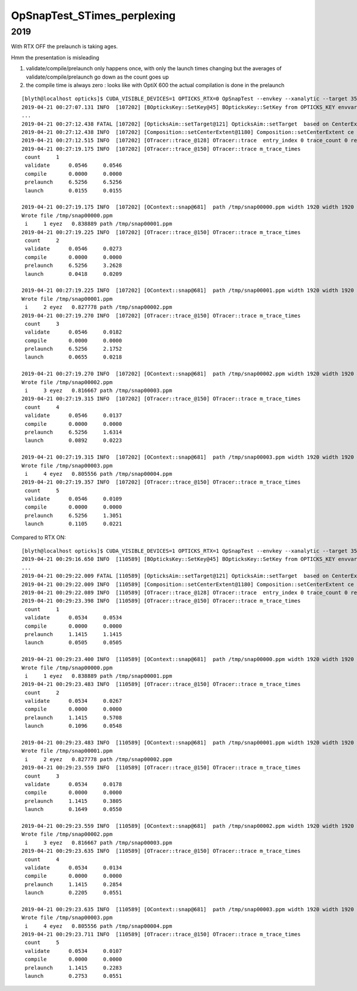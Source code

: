 OpSnapTest_STimes_perplexing
================================




2019
-------

With RTX OFF the prelaunch is taking ages.

Hmm the presentation is misleading

1. validate/compile/prelaunch only happens once, with only the launch times changing 
   but the averages of validate/compile/prelaunch go down as the count goes up

2. the compile time is always zero : looks like with OptiX 600 the actual compilation is done in the prelaunch


::

    [blyth@localhost opticks]$ CUDA_VISIBLE_DEVICES=1 OPTICKS_RTX=0 OpSnapTest --envkey --xanalytic --target 352851 --eye -1,-1,-1 
    2019-04-21 00:27:07.131 INFO  [107202] [BOpticksKey::SetKey@45] BOpticksKey::SetKey from OPTICKS_KEY envvar OKX4Test.X4PhysicalVolume.lWorld0x4bc2710_PV.528f4cefdac670fffe846377973af10a
    ...
    2019-04-21 00:27:12.438 FATAL [107202] [OpticksAim::setTarget@121] OpticksAim::setTarget  based on CenterExtent from m_mesh0  target 352851 aim 1 ce 0.0000,0.0000,19785.0000,1965.0000
    2019-04-21 00:27:12.438 INFO  [107202] [Composition::setCenterExtent@1180] Composition::setCenterExtent ce 0.0000,0.0000,19785.0000,1965.0000
    2019-04-21 00:27:12.515 INFO  [107202] [OTracer::trace_@128] OTracer::trace  entry_index 0 trace_count 0 resolution_scale 1 size(1920,1080) ZProj.zw (-1.04082,-661.684) front 0.6061,0.6061,-0.5152
    2019-04-21 00:27:19.175 INFO  [107202] [OTracer::trace_@150] OTracer::trace m_trace_times 
     count     1 
     validate      0.0546     0.0546 
     compile       0.0000     0.0000 
     prelaunch     6.5256     6.5256 
     launch        0.0155     0.0155 

    2019-04-21 00:27:19.175 INFO  [107202] [OContext::snap@681]  path /tmp/snap00000.ppm width 1920 width 1920 height 1080 height 1080 depth 1
    Wrote file /tmp/snap00000.ppm
     i     1 eyez   0.838889 path /tmp/snap00001.ppm
    2019-04-21 00:27:19.225 INFO  [107202] [OTracer::trace_@150] OTracer::trace m_trace_times 
     count     2 
     validate      0.0546     0.0273 
     compile       0.0000     0.0000 
     prelaunch     6.5256     3.2628 
     launch        0.0418     0.0209 

    2019-04-21 00:27:19.225 INFO  [107202] [OContext::snap@681]  path /tmp/snap00001.ppm width 1920 width 1920 height 1080 height 1080 depth 1
    Wrote file /tmp/snap00001.ppm
     i     2 eyez   0.827778 path /tmp/snap00002.ppm
    2019-04-21 00:27:19.270 INFO  [107202] [OTracer::trace_@150] OTracer::trace m_trace_times 
     count     3 
     validate      0.0546     0.0182 
     compile       0.0000     0.0000 
     prelaunch     6.5256     2.1752 
     launch        0.0655     0.0218 

    2019-04-21 00:27:19.270 INFO  [107202] [OContext::snap@681]  path /tmp/snap00002.ppm width 1920 width 1920 height 1080 height 1080 depth 1
    Wrote file /tmp/snap00002.ppm
     i     3 eyez   0.816667 path /tmp/snap00003.ppm
    2019-04-21 00:27:19.315 INFO  [107202] [OTracer::trace_@150] OTracer::trace m_trace_times 
     count     4 
     validate      0.0546     0.0137 
     compile       0.0000     0.0000 
     prelaunch     6.5256     1.6314 
     launch        0.0892     0.0223 

    2019-04-21 00:27:19.315 INFO  [107202] [OContext::snap@681]  path /tmp/snap00003.ppm width 1920 width 1920 height 1080 height 1080 depth 1
    Wrote file /tmp/snap00003.ppm
     i     4 eyez   0.805556 path /tmp/snap00004.ppm
    2019-04-21 00:27:19.357 INFO  [107202] [OTracer::trace_@150] OTracer::trace m_trace_times 
     count     5 
     validate      0.0546     0.0109 
     compile       0.0000     0.0000 
     prelaunch     6.5256     1.3051 
     launch        0.1105     0.0221 


Compared to RTX ON::

    [blyth@localhost opticks]$ CUDA_VISIBLE_DEVICES=1 OPTICKS_RTX=1 OpSnapTest --envkey --xanalytic --target 352851 --eye -1,-1,-1 
    2019-04-21 00:29:16.650 INFO  [110589] [BOpticksKey::SetKey@45] BOpticksKey::SetKey from OPTICKS_KEY envvar OKX4Test.X4PhysicalVolume.lWorld0x4bc2710_PV.528f4cefdac670fffe846377973af10a
    ...
    2019-04-21 00:29:22.009 FATAL [110589] [OpticksAim::setTarget@121] OpticksAim::setTarget  based on CenterExtent from m_mesh0  target 352851 aim 1 ce 0.0000,0.0000,19785.0000,1965.0000
    2019-04-21 00:29:22.009 INFO  [110589] [Composition::setCenterExtent@1180] Composition::setCenterExtent ce 0.0000,0.0000,19785.0000,1965.0000
    2019-04-21 00:29:22.089 INFO  [110589] [OTracer::trace_@128] OTracer::trace  entry_index 0 trace_count 0 resolution_scale 1 size(1920,1080) ZProj.zw (-1.04082,-661.684) front 0.6061,0.6061,-0.5152
    2019-04-21 00:29:23.398 INFO  [110589] [OTracer::trace_@150] OTracer::trace m_trace_times 
     count     1 
     validate      0.0534     0.0534 
     compile       0.0000     0.0000 
     prelaunch     1.1415     1.1415 
     launch        0.0505     0.0505 

    2019-04-21 00:29:23.400 INFO  [110589] [OContext::snap@681]  path /tmp/snap00000.ppm width 1920 width 1920 height 1080 height 1080 depth 1
    Wrote file /tmp/snap00000.ppm
     i     1 eyez   0.838889 path /tmp/snap00001.ppm
    2019-04-21 00:29:23.483 INFO  [110589] [OTracer::trace_@150] OTracer::trace m_trace_times 
     count     2 
     validate      0.0534     0.0267 
     compile       0.0000     0.0000 
     prelaunch     1.1415     0.5708 
     launch        0.1096     0.0548 

    2019-04-21 00:29:23.483 INFO  [110589] [OContext::snap@681]  path /tmp/snap00001.ppm width 1920 width 1920 height 1080 height 1080 depth 1
    Wrote file /tmp/snap00001.ppm
     i     2 eyez   0.827778 path /tmp/snap00002.ppm
    2019-04-21 00:29:23.559 INFO  [110589] [OTracer::trace_@150] OTracer::trace m_trace_times 
     count     3 
     validate      0.0534     0.0178 
     compile       0.0000     0.0000 
     prelaunch     1.1415     0.3805 
     launch        0.1649     0.0550 

    2019-04-21 00:29:23.559 INFO  [110589] [OContext::snap@681]  path /tmp/snap00002.ppm width 1920 width 1920 height 1080 height 1080 depth 1
    Wrote file /tmp/snap00002.ppm
     i     3 eyez   0.816667 path /tmp/snap00003.ppm
    2019-04-21 00:29:23.635 INFO  [110589] [OTracer::trace_@150] OTracer::trace m_trace_times 
     count     4 
     validate      0.0534     0.0134 
     compile       0.0000     0.0000 
     prelaunch     1.1415     0.2854 
     launch        0.2205     0.0551 

    2019-04-21 00:29:23.635 INFO  [110589] [OContext::snap@681]  path /tmp/snap00003.ppm width 1920 width 1920 height 1080 height 1080 depth 1
    Wrote file /tmp/snap00003.ppm
     i     4 eyez   0.805556 path /tmp/snap00004.ppm
    2019-04-21 00:29:23.711 INFO  [110589] [OTracer::trace_@150] OTracer::trace m_trace_times 
     count     5 
     validate      0.0534     0.0107 
     compile       0.0000     0.0000 
     prelaunch     1.1415     0.2283 
     launch        0.2753     0.0551 





